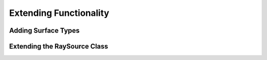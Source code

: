 Extending Functionality
---------------------------


Adding Surface Types
________________________

Extending the RaySource Class
________________________________
